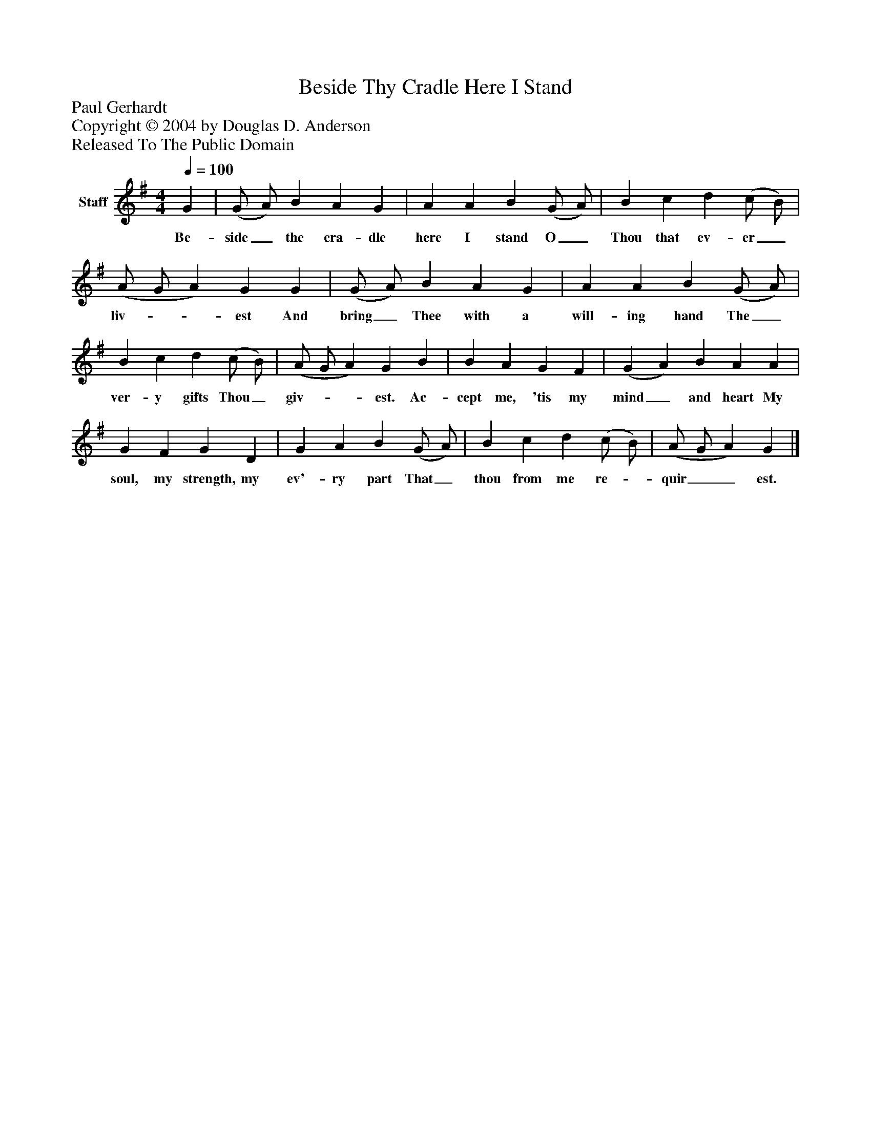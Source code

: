 %%abc-creator mxml2abc 1.4
%%abc-version 2.0
%%continueall true
%%titletrim true
%%titleformat A-1 T C1, Z-1, S-1
X: 0
T: Beside Thy Cradle Here I Stand
Z: Paul Gerhardt
Z: Copyright © 2004 by Douglas D. Anderson
Z: Released To The Public Domain
L: 1/4
M: 4/4
Q: 1/4=100
V: P1 name="Staff"
%%MIDI program 1 19
K: G
[V: P1]  G | (G/ A/) B A G | A A B (G/ A/) | B c d (c/ B/) | (A/ G/ A) G G | (G/ A/) B A G | A A B (G/ A/) | B c d (c/ B/) | (A/ G/ A) G B | B A G F | (G A) B A A | G F G D | G A B (G/ A/) | B c d (c/ B/) | (A/ G/ A) G|]
w: Be- side_ the cra- dle here I stand O_ Thou that ev- er_ liv-__ est And bring_ Thee with a will- ing hand The_ ver- y gifts Thou_ giv-__ est. Ac- cept me, 'tis my mind_ and heart My soul, my strength, my ev'- ry part That_ thou from me re-_ quir__ est.

